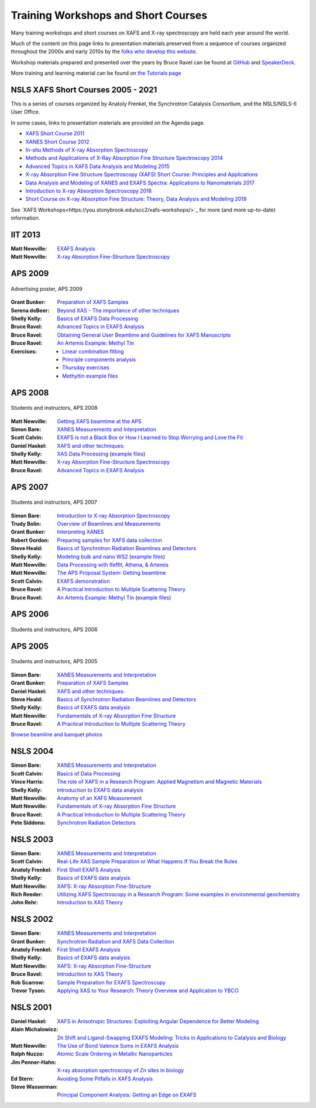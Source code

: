 .. _Workshops:

Training Workshops and Short Courses
------------------------------------------------------


Many training workshops and short courses on XAFS and X-ray
spectroscopy are held each year around the world.

Much of the content on this page links to presentation materials
preserved from a sequence of courses organized throughout the 2000s
and early 2010s by the `folks who develop this website
<about.html>`__.

Workshop materials prepared and presented over the years by Bruce
Ravel can be found at
`GitHub <http://bruceravel.github.io/XAS-Education/>`__
and `SpeakerDeck <https://speakerdeck.com/bruceravel>`__.

More training and learning material can be found on `the Tutorials
page <tutorials.html>`__


NSLS XAFS Short Courses 2005 - 2021
~~~~~~~~~~~~~~~~~~~~~~~~~~~~~~~~~~~

This is a series of courses organized by Anatoly Frenkel, the Synchrotron
Catalysis Consortium, and the NSLS/NSLS-II User Office.


In some cases, links to presentation materials are provided on the Agenda page.

* `XAFS Short Course 2011 <https://www.bnl.gov/ps/workshops/XAFS-ShortCourse2011/>`__
* `XANES Short Course 2012 <https://www.bnl.gov/ps/workshops/XANES-ShortCourse2012/>`__
* `In-situ Methods of X-ray Absorption Spectroscopy <https://www.bnl.gov/ps/workshops/XAS2013/>`__
* `Methods and Applications of X-Ray Absorption Fine Structure Spectroscopy 2014 <https://www.bnl.gov/ps/workshops/XAFS2014/>`__
* `Advanced Topics in XAFS Data Analysis and Modeling 2015 <https://www.bnl.gov/ps/workshops/XAFS2015/>`__
* `X-ray Absorption Fine Structure Spectroscopy (XAFS) Short Course: Principles and Applications <https://www.bnl.gov/ps/workshops/XAFS2016/>`__
* `Data Analysis and Modeling of XANES and EXAFS Spectra: Applications to Nanomaterials 2017 <https://www.bnl.gov/exafs2017/>`__
* `Introduction to X-ray Absorption Spectroscopy 2018 <https://www.bnl.gov/exafs2018/>`__
* `Short Course on X-ray Absorption Fine Structure: Theory, Data Analysis and Modeling 2019 <https://www.bnl.gov/xafs2019/>`__

See `XAFS Workshops<https://you.stonybrook.edu/scc2/xafs-workshops/>`_ for more (and more up-to-date) information.


IIT 2013
~~~~~~~~

:Matt Newville: `EXAFS Analysis <https://docs.xrayabsorption.org/Workshops/IIT2013/Newville_Analysis.pdf>`__
:Matt Newville: `X-ray Absorption Fine-Structure Spectroscopy <https://docs.xrayabsorption.org/Workshops/IIT2013/Newville_Theory.pdf>`__


APS 2009
~~~~~~~~

.. _APS2009-group:
.. figure:: https://docs.xrayabsorption.org/Workshops/APS2009/apsxafs09poster.jpg
   :align: center
   :width: 30%

   Advertising poster, APS 2009

:Grant Bunker: `Preparation of XAFS Samples <https://docs.xrayabsorption.org/Workshops/APS2009/Bunker_SamplePrep.pdf>`__
:Serena deBeer: `Beyond XAS - The importance of other techniques <https://docs.xrayabsorption.org/Workshops/APS2009/DeBeerGeorge_OtherTechniques.pdf>`__
:Shelly Kelly: `Basics of EXAFS Data Processing <https://docs.xrayabsorption.org/Workshops/APS2009/Kelly_Artemis.pdf>`__
:Bruce Ravel: `Advanced Topics in EXAFS Analysis <https://docs.xrayabsorption.org/Workshops/APS2009/Ravel_advanced_topics.pdf>`__
:Bruce Ravel: `Obtaining General User Beamtime and Guidelines for XAFS Manuscripts <https://docs.xrayabsorption.org/Workshops/APS2009/Ravel_gup.pdf>`__
:Bruce Ravel: `An Artemis Example: Methyl Tin <https://docs.xrayabsorption.org/Workshops/APS2009/methyltin.pdf>`__

:Exercises:
   * `Linear combination fitting <https://docs.xrayabsorption.org/Workshops/APS2009/LCF_demo.zip>`__
   * `Principle components analysis <https://docs.xrayabsorption.org/Workshops/APS2009/PCA_Athena_Projects.zip>`__
   * `Thursday exercises <https://docs.xrayabsorption.org/Workshops/APS2009/Thursday_Exercise.zip>`__
   * `Methyltin example files <https://docs.xrayabsorption.org/Workshops/APS2009/methyl_tin.zip>`__




APS 2008
~~~~~~~~

.. _APS2008-group:
.. figure:: https://docs.xrayabsorption.org/Workshops/APS2008/APS_XAFS2008.jpg
   :align: center
   :width: 50%

   Students and instructors, APS 2008

:Matt Newville: `Getting XAFS beamtime at the APS <https://docs.xrayabsorption.org/Workshops/APS2008/APS_GUPS.pdf>`__
:Simon Bare: `XANES Measurements and Interpretation <https://docs.xrayabsorption.org/Workshops/APS2008/Bare_XANES.pdf>`__
:Scott Calvin: `EXAFS is not a Black Box or How I Learned to Stop Worrying and Love the Fit <https://docs.xrayabsorption.org/Workshops/APS2008/Calvin_Analysis.pdf>`__
:Daniel Haskel: `XAFS and other techniques: <https://docs.xrayabsorption.org/Workshops/APS2008/Haskel_Other.pdf>`__
:Shelly Kelly: `XAS Data Processing <https://docs.xrayabsorption.org/Workshops/APS2008/Kelly_Processing.pdf>`__
	       (`example files <https://docs.xrayabsorption.org/Workshops/APS2008/Kelly_data.zip>`__)
:Matt Newville: `X-ray Absorption Fine-Structure Spectroscopy <https://docs.xrayabsorption.org/Workshops/APS2008/Newville_Overview.pdf>`__
:Bruce Ravel: `Advanced Topics in EXAFS Analysis <https://docs.xrayabsorption.org/Workshops/APS2008/Ravel_Advanced.pdf>`__



APS 2007
~~~~~~~~

.. _APS2007-group:
.. figure:: https://docs.xrayabsorption.org/Workshops/APS2007/group.jpg
   :align: center
   :width: 50%

   Students and instructors, APS 2007

:Simon Bare: `Introduction to X-ray Absorption Spectroscopy <https://docs.xrayabsorption.org/Workshops/APS2007/Bare_Intro.pdf>`__
:Trudy Bolin: `Overview of Beamlines and Measurements <https://docs.xrayabsorption.org/Workshops/APS2007/Bolin_Beamlines.pdf>`__
:Grant Bunker: `Interpreting XANES <https://docs.xrayabsorption.org/Workshops/APS2007/Bunker_XANES.pdf>`__
:Robert Gordon: `Preparing samples for XAFS data collection <https://docs.xrayabsorption.org/Workshops/APS2007/Gordon_SamplePrep.pdf>`__
:Steve Heald: `Basics of Synchrotron Radiation Beamlines and Detectors <https://docs.xrayabsorption.org/Workshops/APS2007/Heald_Detectors.pdf>`__
:Shelly Kelly: `Modeling bulk and nano WS2 <https://docs.xrayabsorption.org/Workshops/APS2007/Kelly_Analysis.pdf>`__
	      (`example files <https://docs.xrayabsorption.org/Workshops/APS2007/wsnano_data.zip>`__)
:Matt Newville: `Data Processing with Ifeffit, Athena, & Artemis <https://docs.xrayabsorption.org/Workshops/APS2007/Newville_Athena.pdf>`__
:Matt Newville: `The APS Proposal System: Getting beamtime <https://docs.xrayabsorption.org/Workshops/APS2007/Newville_GUPS.pdf>`__
:Scott Calvin: `EXAFS demonstration <https://docs.xrayabsorption.org/Workshops/APS2007/ScottExample.zip>`__
:Bruce Ravel: `A Practical Introduction to Multiple Scattering Theory <https://docs.xrayabsorption.org/Workshops/APS2007/Ravel_Theory.pdf>`__
:Bruce Ravel: `An Artemis Example: Methyl Tin <https://docs.xrayabsorption.org/Workshops/APS2007/Ravel_artemis.pdf>`__
	      (`example files <https://docs.xrayabsorption.org/Workshops/APS2007/Ravel.zip>`__)



APS 2006
~~~~~~~~

.. _APS2006-group:
.. figure:: https://docs.xrayabsorption.org/Workshops/APS2006/2006APSXAFSSchoolParticipants.png
   :align: center
   :width: 50%

   Students and instructors, APS 2006



APS 2005
~~~~~~~~
.. _APS2005-group:
.. figure:: https://docs.xrayabsorption.org/Workshops/APS2005/Photos/GroupPhoto.jpg
   :align: center
   :width: 50%

   Students and instructors, APS 2005


:Simon Bare: `XANES Measurements and Interpretation <https://docs.xrayabsorption.org/Workshops/APS2005/Bare_XANES.pdf>`__
:Grant Bunker: `Preparation of XAFS Samples <https://docs.xrayabsorption.org/Workshops/APS2005/Bunker_SamplePrep.pdf>`__
:Daniel Haskel: `XAFS and other techniques: <https://docs.xrayabsorption.org/Workshops/APS2005/Haskel_OtherTechniques.pdf>`__
:Steve Heald: `Basics of Synchrotron Radiation Beamlines and Detectors <https://docs.xrayabsorption.org/Workshops/APS2005/Heald_Instrument.pdf>`__
:Shelly Kelly: `Basics of EXAFS data analysis <https://docs.xrayabsorption.org/Workshops/APS2005/Kelly_Analysis.pdf>`__
:Matt Newville: `Fundamentals of X-ray Absorption Fine Structure <https://docs.xrayabsorption.org/Workshops/APS2005/Newville_Intro.pdf>`__
:Bruce Ravel: `A Practical Introduction to Multiple Scattering Theory <https://docs.xrayabsorption.org/Workshops/APS2005/Ravel_Theory.pdf>`__


`Browse beamline and banquet photos <https://docs.xrayabsorption.org/Workshops/APS2005/Photos/>`__

NSLS 2004
~~~~~~~~~

:Simon Bare: `XANES Measurements and Interpretation <https://docs.xrayabsorption.org/Workshops/NSLS2004/Bare.pdf>`__
:Scott Calvin: `Basics of Data Processing <https://docs.xrayabsorption.org/Workshops/NSLS2004/Calvin.pdf>`__
:Vince Harris: `The role of XAFS in a Research Program: Applied Magnetism and Magnetic Materials <https://docs.xrayabsorption.org/Workshops/NSLS2004/Harris.pdf>`__
:Shelly Kelly: `Introduction to EXAFS data analysis <https://docs.xrayabsorption.org/Workshops/NSLS2004/Kelly.pdf>`__
:Matt Newville: `Anatomy of an XAFS Measurement <https://docs.xrayabsorption.org/Workshops/NSLS2004/Newville_Expt.pdf>`__
:Matt Newville: `Fundamentals of X-ray Absorption Fine Structure <https://docs.xrayabsorption.org/Workshops/NSLS2004/Newville_Intro.pdf>`__
:Bruce Ravel: `A Practical Introduction to Multiple Scattering Theory <https://docs.xrayabsorption.org/Workshops/NSLS2004/Ravel.pdf>`__
:Pete Siddons: `Synchrotron Radiation Detectors <https://docs.xrayabsorption.org/Workshops/NSLS2004/Siddons.pdf>`__



NSLS 2003
~~~~~~~~~

:Simon Bare:  `XANES Measurements and Interpretation <https://docs.xrayabsorption.org/Workshops/NSLS2003/Bare.pdf>`__
:Scott Calvin: `Real-Life XAS Sample Preparation or What Happens If You Break the Rules <https://docs.xrayabsorption.org/Workshops/NSLS2003/Calvin.pdf>`__
:Anatoly Frenkel: `First Shell EXAFS Analysis <https://docs.xrayabsorption.org/Workshops/NSLS2003/Frenkel.pdf>`__
:Shelly Kelly: `Basics of EXAFS data analysis <https://docs.xrayabsorption.org/Workshops/NSLS2003/Kelly.pdf>`__
:Matt Newville: `XAFS: X-ray Absorption Fine-Structure <https://docs.xrayabsorption.org/Workshops/NSLS2003/Newville.pdf>`__
:Rich Reeder: `Utilizing XAFS Spectroscopy in a Research Program: Some examples in environmental geochemistry <https://docs.xrayabsorption.org/Workshops/NSLS2003/Reeder.pdf>`__
:John Rehr: `Introduction to XAS Theory <https://docs.xrayabsorption.org/Workshops/NSLS2003/Rehr.pdf>`__


NSLS 2002
~~~~~~~~~

:Simon Bare: `XANES Measurements and Interpretation <https://docs.xrayabsorption.org/Workshops/NSLS2002/Bare.pdf>`__
:Grant Bunker: `Synchrotron Radiation and XAFS Data Collection <https://docs.xrayabsorption.org/Workshops/NSLS2002/Bunker.pdf>`__
:Anatoly Frenkel: `First Shell EXAFS Analysis <https://docs.xrayabsorption.org/Workshops/NSLS2002/Frenkel.pdf>`__
:Shelly Kelly: `Basics of EXAFS data analysis <https://docs.xrayabsorption.org/Workshops/NSLS2002/Kelly.pdf>`__
:Matt Newville: `XAFS: X-ray Absorption Fine-Structure <https://docs.xrayabsorption.org/Workshops/NSLS2002/Newville.pdf>`__
:Bruce Ravel: `Introduction to XAS Theory <https://docs.xrayabsorption.org/Workshops/NSLS2002/Ravel.pdf>`__
:Rob Scarrow: `Sample Preparation for EXAFS Spectroscopy <https://docs.xrayabsorption.org/Workshops/NSLS2002/Scarrow.pdf>`__
:Trevor Tyson: `Applying XAS to Your Research: Theory Overview and Application to YBCO <https://docs.xrayabsorption.org/Workshops/NSLS2002/Tyson.pdf>`__



NSLS 2001
~~~~~~~~~
:Daniel Haskel: `XAFS in Anisotropic Structures: Exploiting Angular Dependence for Better Modeling <https://docs.xrayabsorption.org/Workshops/NSLS2001/Haskel.pdf>`__
:Alain Michalowicz: `2π Shift and Ligand-Swapping EXAFS Modeling: Tricks in Applications to Catalysis and Biology <https://docs.xrayabsorption.org/Workshops/NSLS2001/Michalowicz.pdf>`__
:Matt Newville: `The Use of Bond Valence Sums in EXAFS Analysis <https://docs.xrayabsorption.org/Workshops/NSLS2001/Newville.pdf>`__
:Ralph Nuzzo: `Atomic Scale Ordering in Metallic Nanoparticles <https://docs.xrayabsorption.org/Workshops/NSLS2001/Nuzzo.pdf>`__
:Jim Penner-Hahn: `X-ray absorption spectroscopy of Zn sites in biology <https://docs.xrayabsorption.org/Workshops/NSLS2001/PennerHahn.pdf>`__
:Ed Stern: `Avoiding Some Pitfalls in XAFS Analysis <https://docs.xrayabsorption.org/Workshops/NSLS2001/Stern.pdf>`__
:Steve Wasserman: `Principal Component Analysis: Getting an Edge on EXAFS <https://docs.xrayabsorption.org/Workshops/NSLS2001/Wasserman.pdf>`__
